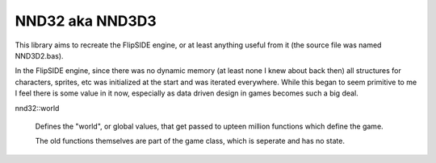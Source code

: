 NND32 aka NND3D3
================

This library aims to recreate the FlipSIDE engine, or at least anything useful
from it (the source file was named NND3D2.bas).

In the FlipSIDE engine, since there was no dynamic memory (at least none I knew
about back then) all structures for characters, sprites, etc was initialized
at the start and was iterated everywhere. While this began to seem primitive to
me I feel there is some value in it now, especially as data driven design in
games becomes such a big deal.

nnd32::world

    Defines the "world", or global values, that get passed to upteen million
    functions which define the game.

    The old functions themselves are part of the game class, which is seperate
    and has no state.
